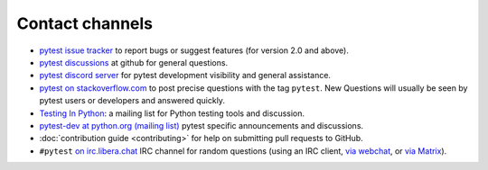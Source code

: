 
.. _`contact channels`:
.. _`contact`:

Contact channels
===================================

- `pytest issue tracker`_ to report bugs or suggest features (for version
  2.0 and above).
- `pytest discussions`_ at github for general questions.
- `pytest discord server <https://discord.com/invite/pytest-dev>`_
  for pytest development visibility and general assistance.
- `pytest on stackoverflow.com <http://stackoverflow.com/search?q=pytest>`_
  to post precise questions with the tag ``pytest``.  New Questions will usually
  be seen by pytest users or developers and answered quickly.

- `Testing In Python`_: a mailing list for Python testing tools and discussion.

- `pytest-dev at python.org (mailing list)`_ pytest specific announcements and discussions.

- :doc:`contribution guide <contributing>` for help on submitting pull
  requests to GitHub.

- ``#pytest`` `on irc.libera.chat <ircs://irc.libera.chat:6697/#pytest>`_ IRC
  channel for random questions (using an IRC client, `via webchat
  <https://web.libera.chat/#pytest>`_, or `via Matrix
  <https://matrix.to/#/%23pytest:libera.chat>`_).


.. _`pytest issue tracker`: https://github.com/pytest-dev/pytest/issues
.. _`old issue tracker`: https://bitbucket.org/hpk42/py-trunk/issues/

.. _`pytest discussions`: https://github.com/pytest-dev/pytest/discussions

.. _`get an account`:

.. _tetamap: https://tetamap.wordpress.com/

.. _`@pylibcommit`: https://twitter.com/pylibcommit


.. _`Testing in Python`: http://lists.idyll.org/listinfo/testing-in-python
.. _FOAF: https://en.wikipedia.org/wiki/FOAF
.. _`py-dev`:
.. _`development mailing list`:
.. _`pytest-dev at python.org (mailing list)`: http://mail.python.org/mailman/listinfo/pytest-dev
.. _`pytest-commit at python.org (mailing list)`: http://mail.python.org/mailman/listinfo/pytest-commit
